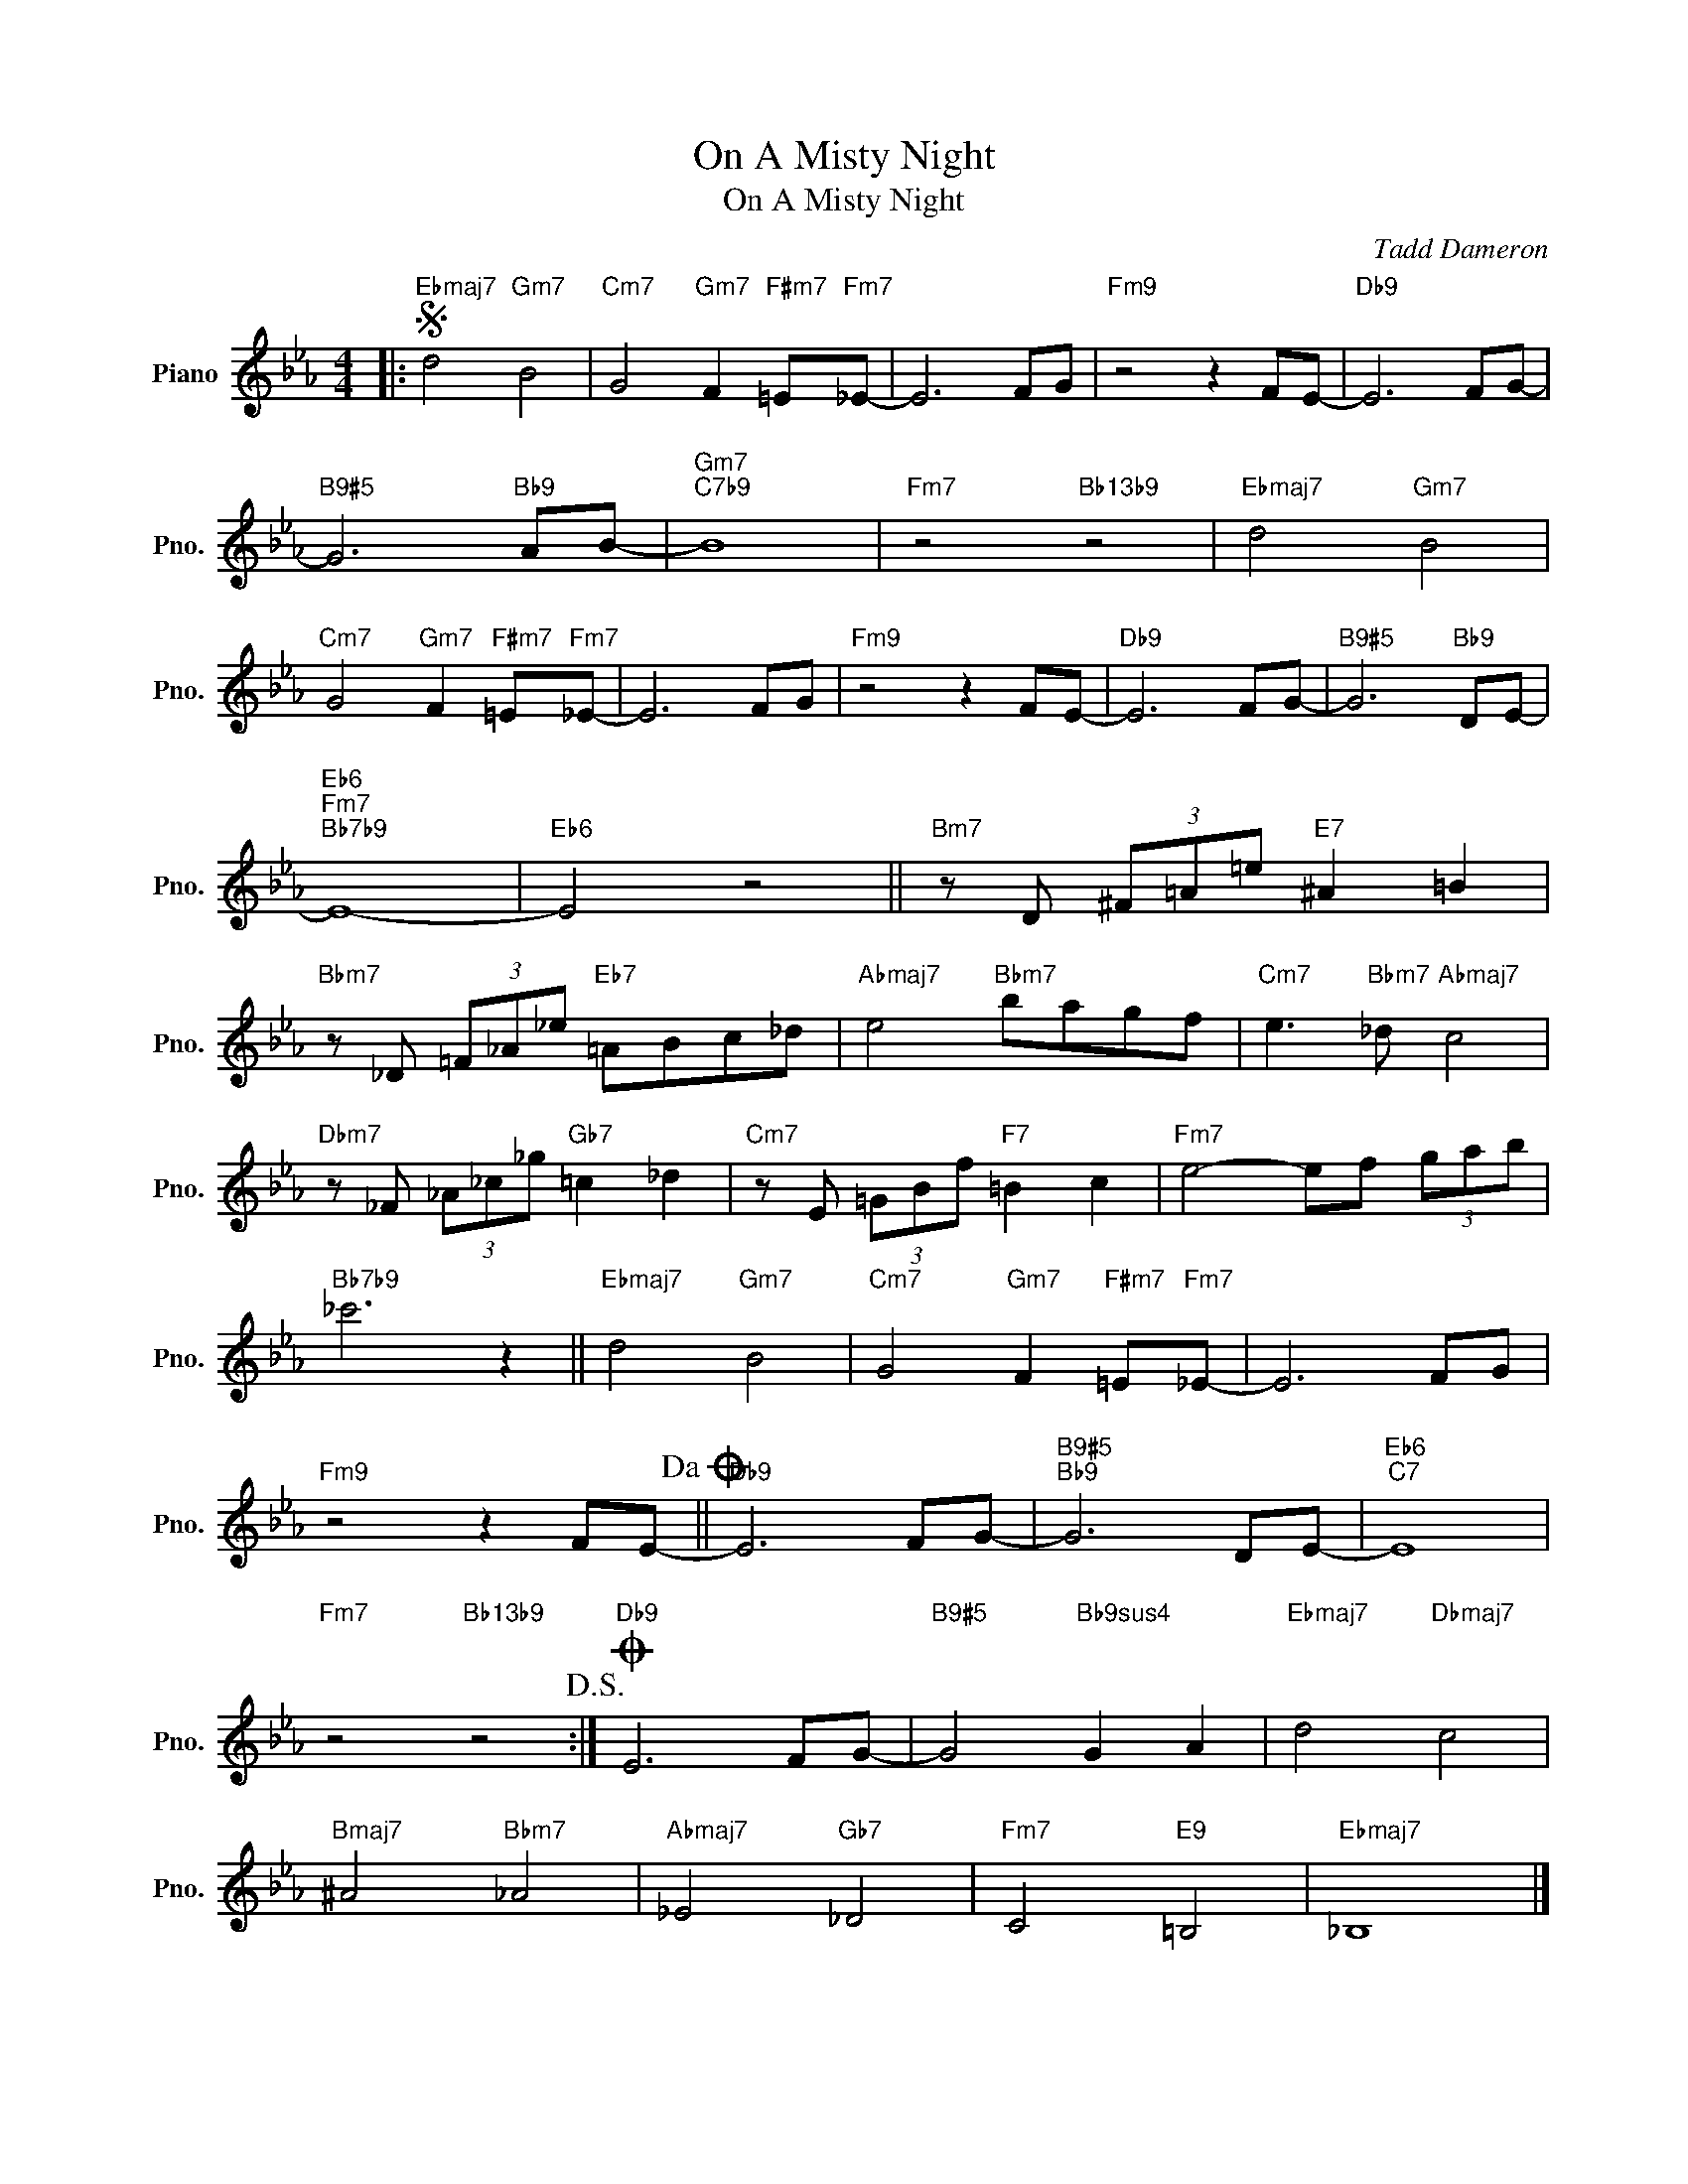 X:1
T:On A Misty Night
T:On A Misty Night
C:Tadd Dameron
Z:All Rights Reserved
L:1/8
M:4/4
K:Eb
V:1 treble nm="Piano" snm="Pno."
%%MIDI program 0
V:1
|:S"Ebmaj7" d4"Gm7" B4 |"Cm7" G4"Gm7" F2"F#m7" =E"Fm7"_E- | E6 FG |"Fm9" z4 z2 FE- |"Db9" E6 FG- | %5
"B9#5" G6"Bb9" AB- |"Gm7""C7b9" B8 |"Fm7" z4"Bb13b9" z4 |"Ebmaj7" d4"Gm7" B4 | %9
"Cm7" G4"Gm7" F2"F#m7" =E"Fm7"_E- | E6 FG |"Fm9" z4 z2 FE- |"Db9" E6 FG- |"B9#5" G6"Bb9" DE- | %14
"Eb6""Fm7""Bb7b9" E8- |"Eb6" E4 z4 ||"Bm7" z D (3^F=A=e"E7" ^A2 =B2 | %17
"Bbm7" z _D (3=F_A_e"Eb7" =ABc_d |"Abmaj7" e4"Bbm7" bagf |"Cm7" e3"Bbm7" _d"Abmaj7" c4 | %20
"Dbm7" z _F (3_A_c_g"Gb7" =c2 _d2 |"Cm7" z E (3=GBf"F7" =B2 c2 |"Fm7" e4- ef (3gab | %23
"Bb7b9" _c'6 z2 ||"Ebmaj7" d4"Gm7" B4 |"Cm7" G4"Gm7" F2"F#m7" =E"Fm7"_E- | E6 FG | %27
"Fm9" z4 z2 FE-!dacoda! ||"Db9" E6 FG- |"B9#5""Bb9" G6 DE- |"Eb6""C7" E8 | %31
"Fm7" z4"Bb13b9" z4!D.S.! :|O"Db9" E6 FG- |"B9#5" G4"Bb9sus4" G2 A2 |"Ebmaj7" d4"Dbmaj7" c4 | %35
"Bmaj7" ^A4"Bbm7" _A4 |"Abmaj7" _E4"Gb7" _D4 |"Fm7" C4"E9" =B,4 |"Ebmaj7" _B,8 |] %39

